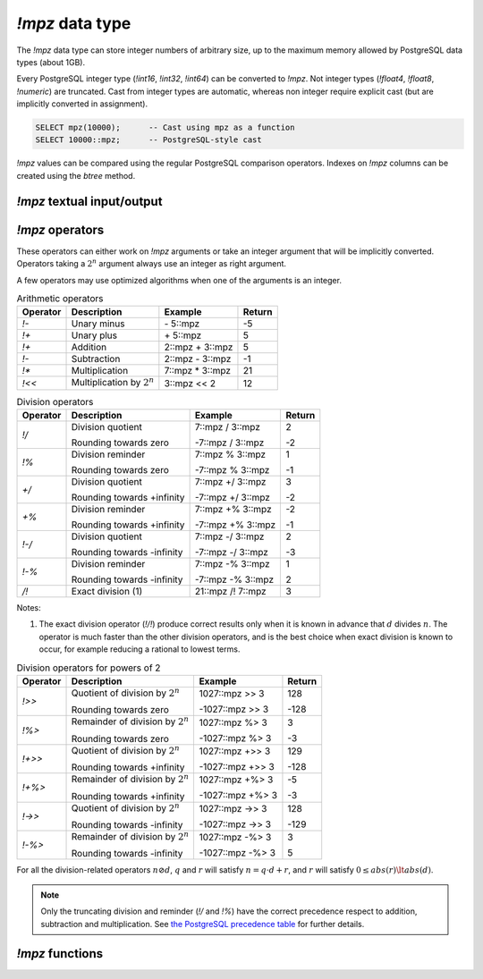 `!mpz` data type
================

The `!mpz` data type can store integer numbers of arbitrary size, up to the
maximum memory allowed by PostgreSQL data types (about 1GB).

Every PostgreSQL integer type (`!int16`, `!int32`, `!int64`) can be converted
to `!mpz`. Not integer types (`!float4`, `!float8`, `!numeric`) are truncated.
Cast from integer types are automatic, whereas non integer require explicit
cast (but are implicitly converted in assignment).

.. code-block:: sql

    SELECT mpz(10000);      -- Cast using mpz as a function
    SELECT 10000::mpz;      -- PostgreSQL-style cast

.. todo:: Not integer input

`!mpz` values can be compared using the regular PostgreSQL comparison
operators. Indexes on `!mpz` columns can be created using the *btree* method.


`!mpz` textual input/output
---------------------------

.. function:: mpz(text)
.. function:: mpz(text, base)

    Convert a textual representation into an `!mpz` number. The form
    :samp:`{text}::mpz` is equivalent to :samp:`mpz({text})`.

    White space is allowed in the string, and is simply ignored.

    The *base* may vary from 2 to 62, or if *base* is 0 or omitted, then the
    leading characters are used: ``0x`` and ``0X`` for hexadecimal, ``0b`` and
    ``0B`` for binary, ``0`` for octal, or decimal otherwise.

    For bases up to 36, case is ignored; upper-case and lower-case letters
    have the same value.  For bases 37 to 62, upper-case letter represent the
    usual 10..35 while lower-case letter represent 36..61.

    .. code-block:: sql

        =# SELECT '0x10'::mpz AS hex, '10'::mpz AS dec , '010'::mpz AS oct, '0b10'::mpz AS bin;
         hex | dec | oct | bin
        -----+-----+-----+-----
         16  | 10  | 8   | 2

.. todo:: I should write a psql pygmets lexer

.. todo:: Handle base 0 in mpz(str, int)

.. function:: text(z)

.. function:: text(z, base)

    Convert the `!mpz` *z* into a string. The form :samp:`{z}::text` is
    equivalent to :samp:`text({z})`.

    *base* may vary from 2 to 62 or from −2 to −36.  For base in the range
    2..36, digits and lower-case letters are used; for −2..−36, digits and
    upper-case letters are used; for 37..62, digits, upper-case letters, and
    lower-case letters (in that significance order) are used. If *base* is not
    specified, 10 is assumed.

.. todo::
    Not sure if handling 0 correctly here too, or if it should handled at all

.. todo:: write a wrap() function


`!mpz` operators
----------------

These operators can either work on `!mpz` arguments or take an integer
argument that will be implicitly converted.  Operators taking a :math:`2^n`
argument always use an integer as right argument.

A few operators may use optimized algorithms when one of the arguments is an
integer.

.. table:: Arithmetic operators

    =========== =============================== =================== ===========
    Operator    Description                     Example             Return
    =========== =============================== =================== ===========
    `!-`        Unary minus                     \- 5::mpz           -5
    `!+`        Unary plus                      \+ 5::mpz           5
    `!+`        Addition                        2::mpz + 3::mpz     5
    `!-`        Subtraction                     2::mpz - 3::mpz     -1
    `!*`        Multiplication                  7::mpz * 3::mpz     21
    `!<<`       Multiplication by :math:`2^n`   3::mpz << 2         12
    =========== =============================== =================== ===========


.. table:: Division operators

    =========== =============================== =================== =======
    Operator    Description                     Example             Return
    =========== =============================== =================== =======
    `!/`        Division quotient               7::mpz / 3::mpz     2

                Rounding towards zero           -7::mpz / 3::mpz    -2

    `!%`        Division reminder               7::mpz % 3::mpz     1

                Rounding towards zero           -7::mpz % 3::mpz    -1

    `+/`        Division quotient               7::mpz +/ 3::mpz    3

                Rounding towards +infinity      -7::mpz +/ 3::mpz   -2

    `+%`        Division reminder               7::mpz +% 3::mpz    -2

                Rounding towards +infinity      -7::mpz +% 3::mpz   -1

    `!-/`       Division quotient               7::mpz -/ 3::mpz    2

                Rounding towards -infinity      -7::mpz -/ 3::mpz   -3

    `!-%`       Division reminder               7::mpz -% 3::mpz    1

                Rounding towards -infinity      -7::mpz -% 3::mpz   2

    `/!`        Exact division (1)              21::mpz /! 7::mpz   3
    =========== =============================== =================== =======

Notes:

(1)
    The exact division operator (`!/!`) produce correct results only when it
    is known in advance that :math:`d` divides :math:`n`.  The operator is
    much faster than the other division operators, and is the best choice when
    exact division is known to occur, for example reducing a rational to
    lowest terms.


.. table:: Division operators for powers of 2

    ======== ==================================== ================= =======
    Operator Description                          Example           Return
    ======== ==================================== ================= =======
    `!>>`    Quotient of division by :math:`2^n`  1027::mpz >> 3    128

             Rounding towards zero                -1027::mpz >> 3   -128

    `!%>`    Remainder of division by :math:`2^n` 1027::mpz %>  3   3

             Rounding towards zero                -1027::mpz %>  3  -3

    `!+>>`   Quotient of division by :math:`2^n`  1027::mpz +>> 3   129

             Rounding towards +infinity           -1027::mpz +>> 3  -128

    `!+%>`   Remainder of division by :math:`2^n` 1027::mpz +%>  3  -5

             Rounding towards +infinity           -1027::mpz +%>  3 -3

    `!->>`   Quotient of division by :math:`2^n`  1027::mpz ->> 3   128

             Rounding towards -infinity           -1027::mpz ->> 3  -129

    `!-%>`   Remainder of division by :math:`2^n` 1027::mpz -%>  3  3

             Rounding towards -infinity           -1027::mpz -%>  3 5
    ======== ==================================== ================= =======

For all the division-related operators :math:`n \oslash d`, :math:`q` and
:math:`r` will satisfy :math:`n = q \cdot d + r`, and :math:`r` will satisfy
:math:`0 \le abs(r) \lt abs(d)`.

.. note::
    Only the truncating division and reminder (`!/` and `!%`) have the correct
    precedence respect to addition, subtraction and multiplication.
    See `the PostgreSQL precedence table`__ for further details.

    .. __: http://www.postgresql.org/docs/9.0/static/sql-syntax-lexical.html#SQL-PRECEDENCE-TABLE


.. todo:: integer fast path

.. todo::
    fast path on int64 for 64 bit backends? Maybe introduce a long data type?


`!mpz` functions
----------------

.. function:: abs(z)

    Return the absolute value of *z*.


.. function:: divisible(n, d)

.. function:: divisible_2exp(n, b)

    Return `!true` if *n* is exactly divisible by *d*, or in the case of
    `!divisible_2exp()` by :math:`2^b`.

    :math:`n` is divisible by :math:`d` if there exists an integer :math:`q`
    satisfying :math:`n = q \cdot d`.  Unlike the other division operators,
    *d*\=0 is accepted and following the rule it can be seen that only 0
    is considered divisible by 0.


.. function:: congruent(n, c, d)

.. function:: congruent_2exp(n, c, b)

    Return `!true` if *n* is congruent to *c* modulo *d*, or in the case of
    `!congruent_2exp()` modulo :math:`2^b`.

    :math:`n` is congruent to :math:`c \mod d` if there exists an integer
    :math:`q` satisfying :math:`n = c + q \cdot d`. Unlike the other division
    operators, *d*\=0 is accepted and following the rule it can be seen that n
    and c are considered congruent mod 0 only when exactly equal.

    .. todo:: Predicates `divisible()` and `congruent()`

